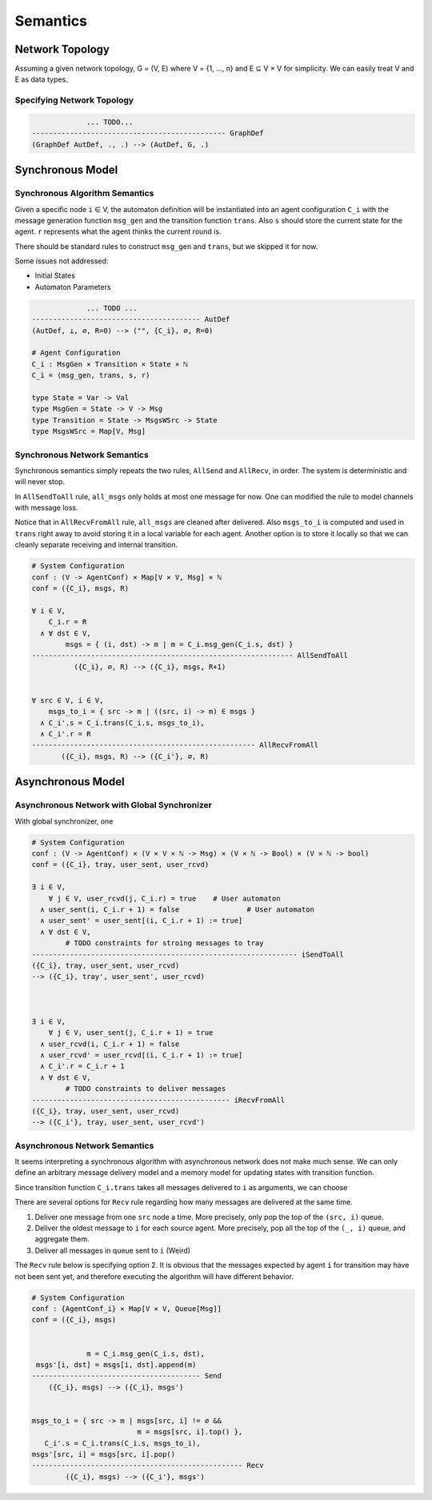 =========
Semantics
=========

Network Topology
****************

Assuming a given network topology, G = (V, E) where V = {1, ..., n} and
E ⊆ V × V for simplicity.
We can easily treat V and E as data types.

Specifying Network Topology
---------------------------

.. todo::

    We can also provide syntax for specifying network topology before automaton definition

.. code-block::

                 ... TODO...
    ---------------------------------------------- GraphDef
    (GraphDef AutDef, ., .) --> (AutDef, G, .)


Synchronous Model
*****************

Synchronous Algorithm Semantics
-------------------------------

Given a specific node ``i`` ∈ V, the automaton definition will be instantiated into
an agent configuration ``C_i``
with the message generation function ``msg_gen`` and the transition function ``trans``.
Also ``s`` should store the current state for the agent.
``r`` represents what the agent thinks the current round is.

There should be standard rules to construct ``msg_gen`` and ``trans``,
but we skipped it for now.

Some issues not addressed:

+ Initial States
+ Automaton Parameters

.. code-block::

                 ... TODO ...
    ---------------------------------------- AutDef
    (AutDef, ⊥, ∅, R=0) --> ("", {C_i}, ∅, R=0)

    # Agent Configuration
    C_i : MsgGen × Transition × State × ℕ
    C_i = (msg_gen, trans, s, r)

    type State = Var -> Val
    type MsgGen = State -> V -> Msg
    type Transition = State -> MsgsWSrc -> State
    type MsgsWSrc = Map[V, Msg]


Synchronous Network Semantics
-----------------------------

Synchronous semantics simply repeats the two rules, ``AllSend`` and ``AllRecv``, in order.
The system is deterministic and will never stop.

In ``AllSendToAll`` rule, ``all_msgs`` only holds at most one message for now.
One can modified the rule to model channels with message loss.

Notice that in ``AllRecvFromAll`` rule, ``all_msgs`` are cleaned after delivered.
Also ``msgs_to_i`` is computed and used in ``trans``
right away to avoid storing it in a local variable for each agent.
Another option is to store it locally so that we can cleanly separate receiving
and internal transition.

.. code-block::

    # System Configuration
    conf : (V -> AgentConf) × Map[V × V, Msg] × ℕ
    conf = ({C_i}, msgs, R)

    ∀ i ∈ V,
        C_i.r = R
      ∧ ∀ dst ∈ V,
            msgs = { (i, dst) -> m | m = C_i.msg_gen(C_i.s, dst) }
    -------------------------------------------------------------- AllSendToAll
              ({C_i}, ∅, R) --> ({C_i}, msgs, R+1)


    ∀ src ∈ V, i ∈ V,
        msgs_to_i = { src -> m | ((src, i) -> m) ∈ msgs }
      ∧ C_i'.s = C_i.trans(C_i.s, msgs_to_i),
      ∧ C_i'.r = R
    ----------------------------------------------------- AllRecvFromAll
           ({C_i}, msgs, R) --> ({C_i'}, ∅, R)


Asynchronous Model
******************

Asynchronous Network with Global Synchronizer
---------------------------------------------

With global synchronizer, one

.. code-block::

    # System Configuration
    conf : (V -> AgentConf) × (V × V × ℕ -> Msg) × (V × ℕ -> Bool) × (V × ℕ -> bool)
    conf = ({C_i}, tray, user_sent, user_rcvd)

    ∃ i ∈ V,
        ∀ j ∈ V, user_rcvd(j, C_i.r) = true    # User automaton
      ∧ user_sent(i, C_i.r + 1) = false                # User automaton
      ∧ user_sent' = user_sent[(i, C_i.r + 1) := true]
      ∧ ∀ dst ∈ V,
            # TODO constraints for stroing messages to tray
    --------------------------------------------------------------- iSendToAll
    ({C_i}, tray, user_sent, user_rcvd)
    --> ({C_i}, tray', user_sent', user_rcvd)



    ∃ i ∈ V,
        ∀ j ∈ V, user_sent(j, C_i.r + 1) = true
      ∧ user_rcvd(i, C_i.r + 1) = false
      ∧ user_rcvd' = user_rcvd[(i, C_i.r + 1) := true]
      ∧ C_i'.r = C_i.r + 1
      ∧ ∀ dst ∈ V,
            # TODO constraints to deliver messages
    ----------------------------------------------- iRecvFromAll
    ({C_i}, tray, user_sent, user_rcvd)
    --> ({C_i'}, tray, user_sent, user_rcvd')

.. todo::

    Note that user_sent(i, r) = false ∧ user_rcvd(i, r) = true is an invalid
    configuration.
    We might want to merge them into one variable with three states.

Asynchronous Network Semantics
------------------------------

It seems interpreting a synchronous algorithm with asynchronous network
does not make much sense.
We can only define an arbitrary message delivery model and a memory model
for updating states with transition function.

Since transition function ``C_i.trans`` takes all messages delivered to
``i`` as arguments, we can choose

There are several options for ``Recv`` rule regarding
how many messages are delivered at the same time.

1. Deliver one message from one ``src`` node a time.
   More precisely, only pop the top of the ``(src, i)`` queue.

2. Deliver the oldest message to ``i`` for each source agent.
   More precisely, pop all the top of the ``(_, i)`` queue,
   and aggregate them.

3. Deliver all messages in queue sent to ``i`` (Weird)

The ``Recv`` rule below is specifying option 2.
It is obvious that the messages expected by agent ``i``
for transition may have not been sent yet,
and therefore executing the algorithm will have different behavior.

.. todo::

    Finish the semantic rules

.. code-block::

    # System Configuration
    conf : {AgentConf_i} × Map[V × V, Queue[Msg]]
    conf = ({C_i}, msgs)


                 m = C_i.msg_gen(C_i.s, dst),
     msgs'[i, dst] = msgs[i, dst].append(m)
    ---------------------------------------- Send
        ({C_i}, msgs) --> ({C_i}, msgs')


    msgs_to_i = { src -> m | msgs[src, i] != ∅ &&
                             m = msgs[src, i].top() },
       C_i'.s = C_i.trans(C_i.s, msgs_to_i),
    msgs'[src, i] = msgs[src, i].pop()
    -------------------------------------------------- Recv
            ({C_i}, msgs) --> ({C_i'}, msgs')
